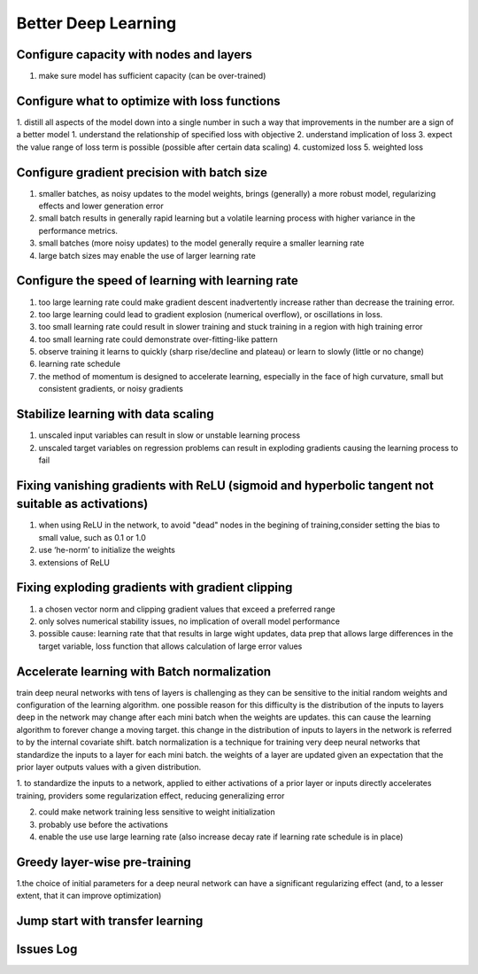Better Deep Learning
***************************

Configure capacity with nodes and layers
-----------------
1. make sure model has sufficient capacity (can be over-trained)

Configure what to optimize with loss functions
-----------------
1. distill all aspects of the model down into a single number in such a way that improvements in the number are a sign of a better model
1. understand the relationship of specified loss with objective
2. understand implication of loss
3. expect the value range of loss term is possible (possible after certain data scaling)
4. customized loss
5. weighted loss

Configure gradient precision with batch size
-----------------
1. smaller batches, as noisy updates to the model weights, brings (generally) a more robust model, regularizing effects and lower generation error
2. small batch results in generally rapid learning but a volatile learning process with higher variance in the performance metrics.
3. small batches (more noisy updates) to the model generally require a smaller learning rate
4. large batch sizes may enable the use of larger learning rate

Configure the speed of learning with learning rate
-----------------

1. too large learning rate could make gradient descent inadvertently increase rather than decrease the training error.
2. too large learning could lead to gradient explosion (numerical overflow), or oscillations in loss.
3. too small learning rate could result in slower training and stuck training in a region with high training error
4. too small learning rate could demonstrate over-fitting-like pattern
5. observe training it learns to quickly (sharp rise/decline and plateau) or learn to slowly (little or no change)
6. learning rate schedule
7. the method of momentum is designed to accelerate learning, especially in the face of high curvature, small but consistent gradients, or noisy gradients

Stabilize learning with data scaling
-----------------
1. unscaled input variables can result in slow or unstable learning process
2. unscaled target variables on regression problems can result in exploding gradients causing the learning process to fail

Fixing vanishing gradients with ReLU (sigmoid and hyperbolic tangent not suitable as activations)
-----------------
1. when using ReLU in the network, to avoid "dead" nodes in the begining of training,consider setting the bias to small value, such as 0.1 or 1.0
2. use ‘he-norm’ to initialize the weights
3. extensions of ReLU



Fixing exploding gradients with gradient clipping
-----------------
1. a chosen vector norm and clipping gradient values that exceed a preferred range
2. only solves numerical stability issues, no implication of overall model performance
3. possible cause: learning rate that that results in large wight updates, data prep that allows large differences in the target variable, loss function that allows calculation of large error values

Accelerate learning with Batch normalization
-----------------
train deep neural networks with tens of layers is challenging as they can be sensitive to the initial random weights and configuration of the learning algorithm.
one possible reason for this difficulty is the distribution of the inputs to layers deep in the network may change after each mini batch when the weights are updates. this can cause the learning algorithm to forever change a moving target. this change in the distribution of inputs to layers in the network is referred to by the internal covariate shift.
batch normalization is a technique for training very deep neural networks that standardize the inputs to a layer for each mini batch.
the weights of a layer are updated given an expectation that the prior layer outputs values with a given distribution.

1. to standardize the inputs to a network, applied to either activations of a prior layer or inputs directly
accelerates training, providers some regularization effect, reducing generalizing error

2. could make network training less sensitive to weight initialization

3. probably use before the activations

4. enable the use use large learning rate (also increase decay rate if learning rate schedule is in place)


Greedy layer-wise pre-training
-----------------
1.the choice of initial parameters for a deep neural network can have a significant regularizing effect (and, to a lesser extent, that it can improve optimization)

Jump start with transfer learning
-----------------


Issues Log
-----------------
